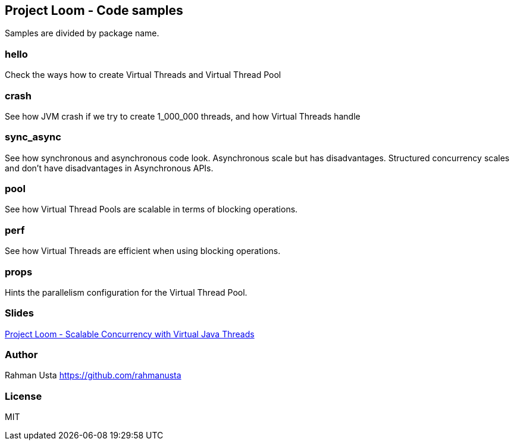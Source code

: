 == Project Loom - Code samples

Samples are divided by package name.

=== hello

Check the ways how to create Virtual Threads and Virtual Thread Pool

=== crash

See how JVM crash if we try to create 1_000_000 threads, and how Virtual Threads handle

=== sync_async

See how synchronous and asynchronous code look. Asynchronous scale but has disadvantages. Structured concurrency scales and don't have disadvantages in Asynchronous APIs.

=== pool

See how Virtual Thread Pools are scalable in terms of blocking operations.

=== perf

See how Virtual Threads are efficient when using blocking operations.

=== props

Hints the parallelism configuration for the Virtual Thread Pool.

=== Slides

link:slides/Project{space}Loom{space}-{space}Scalable{space}Concurrency{space}with{space}Virtual{space}Java{space}Threads.pdf[Project Loom - Scalable Concurrency with Virtual Java Threads]

=== Author
Rahman Usta
https://github.com/rahmanusta

=== License

MIT


